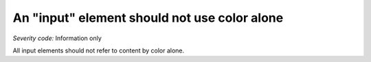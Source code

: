 ===============================
An "input" element should not use color alone
===============================

*Severity code:* Information only

.. php:class:: inputDoesNotUseColorAlone


All input elements should not refer to content by color alone.




